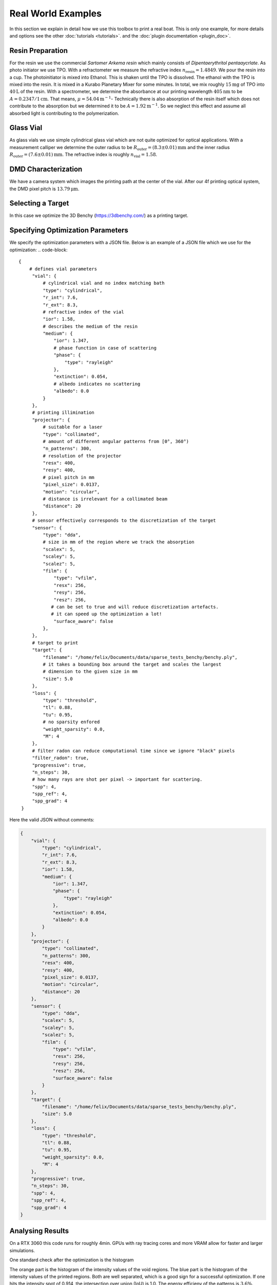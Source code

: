 .. _vial:

Real World Examples
===================

In this section we explain in detail how we use this toolbox to print a real boat. 
This is only one example, for more details and options see the other :doc:`tutorials <tutorials>`. and the :doc:`plugin documentation <plugin_doc>`.


Resin Preparation
-----------------
For the resin we use the commercial *Sartomer Arkema resin* which mainly consists of *Dipentaerythritol pentaaycrlate*.
As photo initiator we use TPO.
With a refractometer we measure the refractive index :math:`n_\text{resin} = 1.4849`.
We pour the resin into a cup. The photoinitiator is mixed into Ethanol. This is shaken until the TPO is dissolved.
The ethanol with the TPO is mixed into the resin. It is mixed in a Kurabo Planetary Mixer for some minutes. 
In total, we mix roughly :math:`15\mathrm{mg}` of TPO into :math:`40\mathrm{L}` of the resin.
With a spectrometer, we determine the absorbance at our printing wavelength :math:`405\mathrm{nm}` to be :math:`A=0.2347/1\mathrm{cm}`. That means, :math:`\mu = 54.04\mathrm{m}^{-1}`-
Technically there is also absorption of the resin itself which does not contribute to the absorption but we determined it to be :math:`A=1.92\mathrm{m^{-1}}`.
So we neglect this effect and assume all absorbed light is contributing to the polymerization.

.. image:: resources/container.jpeg
  :width: 400


Glass Vial
----------
As glass vials we use simple cylindrical glass vial which are not quite optimized for optical applications.
With a measurement calliper we determine the outer radius to be :math:`R_\text{outer} = (8.3\pm0.01)\mathrm{mm}` and the inner radius
:math:`R_\text{outer} = (7.6\pm 0.01)\mathrm{mm}`. The refractive index is roughly :math:`n_\text{vial}=1.58`.

.. image:: resources/vial.jpeg
  :width: 400


DMD Characterization
--------------------
We have a camera system which images the printing path at the center of the vial.
After our 4f printing optical system, the DMD pixel pitch is :math:`13.79\mathrm{\mu m}`.


Selecting a Target
------------------
In this case we optimize the  3D Benchy (https://3dbenchy.com/) as a printing target.



Specifying Optimization Parameters
----------------------------------
We specify the optimization parameters with a JSON file. Below is an example of a JSON file which we use for the optimization:
.. code-block:: 

    {
        # defines vial parameters
         "vial": {
             # cylindrical vial and no index matching bath
             "type": "cylindrical",
             "r_int": 7.6,
             "r_ext": 8.3,
             # refractive index of the vial
             "ior": 1.58,
             # describes the medium of the resin
             "medium": {
                 "ior": 1.347,
                 # phase function in case of scattering
                 "phase": {
                     "type": "rayleigh"
                 },
                 "extinction": 0.054,
                 # albedo indicates no scattering
                 "albedo": 0.0
             }
         },
         # printing illimination
         "projector": {
             # suitable for a laser
             "type": "collimated",
             # amount of different angular patterns from [0°, 360°) 
             "n_patterns": 300,
             # resolution of the projector
             "resx": 400,
             "resy": 400,
             # pixel pitch in mm
             "pixel_size": 0.0137,
             "motion": "circular",
             # distance is irrelevant for a collimated beam
             "distance": 20
         },
         # sensor effectively corresponds to the discretization of the target 
         "sensor": {
             "type": "dda",
             # size in mm of the region where we track the absorption
             "scalex": 5,
             "scaley": 5,
             "scalez": 5,
             "film": {
                 "type": "vfilm",
                 "resx": 256,
                 "resy": 256,
                 "resz": 256,
                # can be set to true and will reduce discretization artefacts.
                # it can speed up the optimization a lot!
                 "surface_aware": false
             },
         },
         # target to print
         "target": {
             "filename": "/home/felix/Documents/data/sparse_tests_benchy/benchy.ply",
             # it takes a bounding box around the target and scales the largest
             # dimension to the given size in mm
             "size": 5.0
         },
         "loss": {
             "type": "threshold",
             "tl": 0.88,
             "tu": 0.95,
             # no sparsity enfored
             "weight_sparsity": 0.0,
             "M": 4
         },
         # filter radon can reduce computational time since we ignore "black" pixels
         "filter_radon": true,
         "progressive": true,
         "n_steps": 30,
         # how many rays are shot per pixel -> important for scattering. 
         "spp": 4,
         "spp_ref": 4,
         "spp_grad": 4
     }

Here the valid JSON without comments:

.. code-block:: json

    {
        "vial": {
            "type": "cylindrical",
            "r_int": 7.6,
            "r_ext": 8.3,
            "ior": 1.58,
            "medium": {
                "ior": 1.347,
                "phase": {
                    "type": "rayleigh"
                },
                "extinction": 0.054,
                "albedo": 0.0
            }
        },
        "projector": {
            "type": "collimated",
            "n_patterns": 300,
            "resx": 400,
            "resy": 400,
            "pixel_size": 0.0137,
            "motion": "circular",
            "distance": 20
        },
        "sensor": {
            "type": "dda",
            "scalex": 5,
            "scaley": 5,
            "scalez": 5,
            "film": {
                "type": "vfilm",
                "resx": 256,
                "resy": 256,
                "resz": 256,
                "surface_aware": false 
            }
        },
        "target": {
            "filename": "/home/felix/Documents/data/sparse_tests_benchy/benchy.ply",
            "size": 5.0
        },
        "loss": {
            "type": "threshold",
            "tl": 0.88,
            "tu": 0.95,
            "weight_sparsity": 0.0,
            "M": 4
        },
        "progressive": true,
        "n_steps": 30,
        "spp": 4,
        "spp_ref": 4,
        "spp_grad": 4
    }



Analysing Results
-----------------
On a RTX 3060 this code runs for roughly 4min. GPUs with ray tracing cores and more VRAM allow for faster and larger simulations.

One standard check after the optimization is the histogram

.. image:: resources/histogram.png
  :width: 600

The orange part is the histogram of the intensity values of the void regions. The blue part is the histogram of the intensity values of the printed regions.
Both are well separated, which is a good sign for a successful optimization. If one hits the intensity spot of 0.914, the intersection over union (IoU) is 1.0.
The energy efficieny of the patterns is :math:`3.6\%`.

By default we export `.exr` images and `.npy` files. To view the `.exr` files we recommend using `tev <https://github.com/Tom94/tev>`_.

Also the file `final.exr` is insightful, as it displays the energy distribution in the vial for all slices.
Note, this file is potentially big and requires lots of VRAM or RAM to open.

.. image:: resources/final_exr.png
  :width: 600

The final patterns look like this (reduced size `.gif`):

.. image:: resources/patterns.gif
   :alt: StreamPlayer
   :align: center


Everything is optimal in this case. If the sparsity of the patterns is too high, try out to play with `weight_sparsity` in the JSON file.
